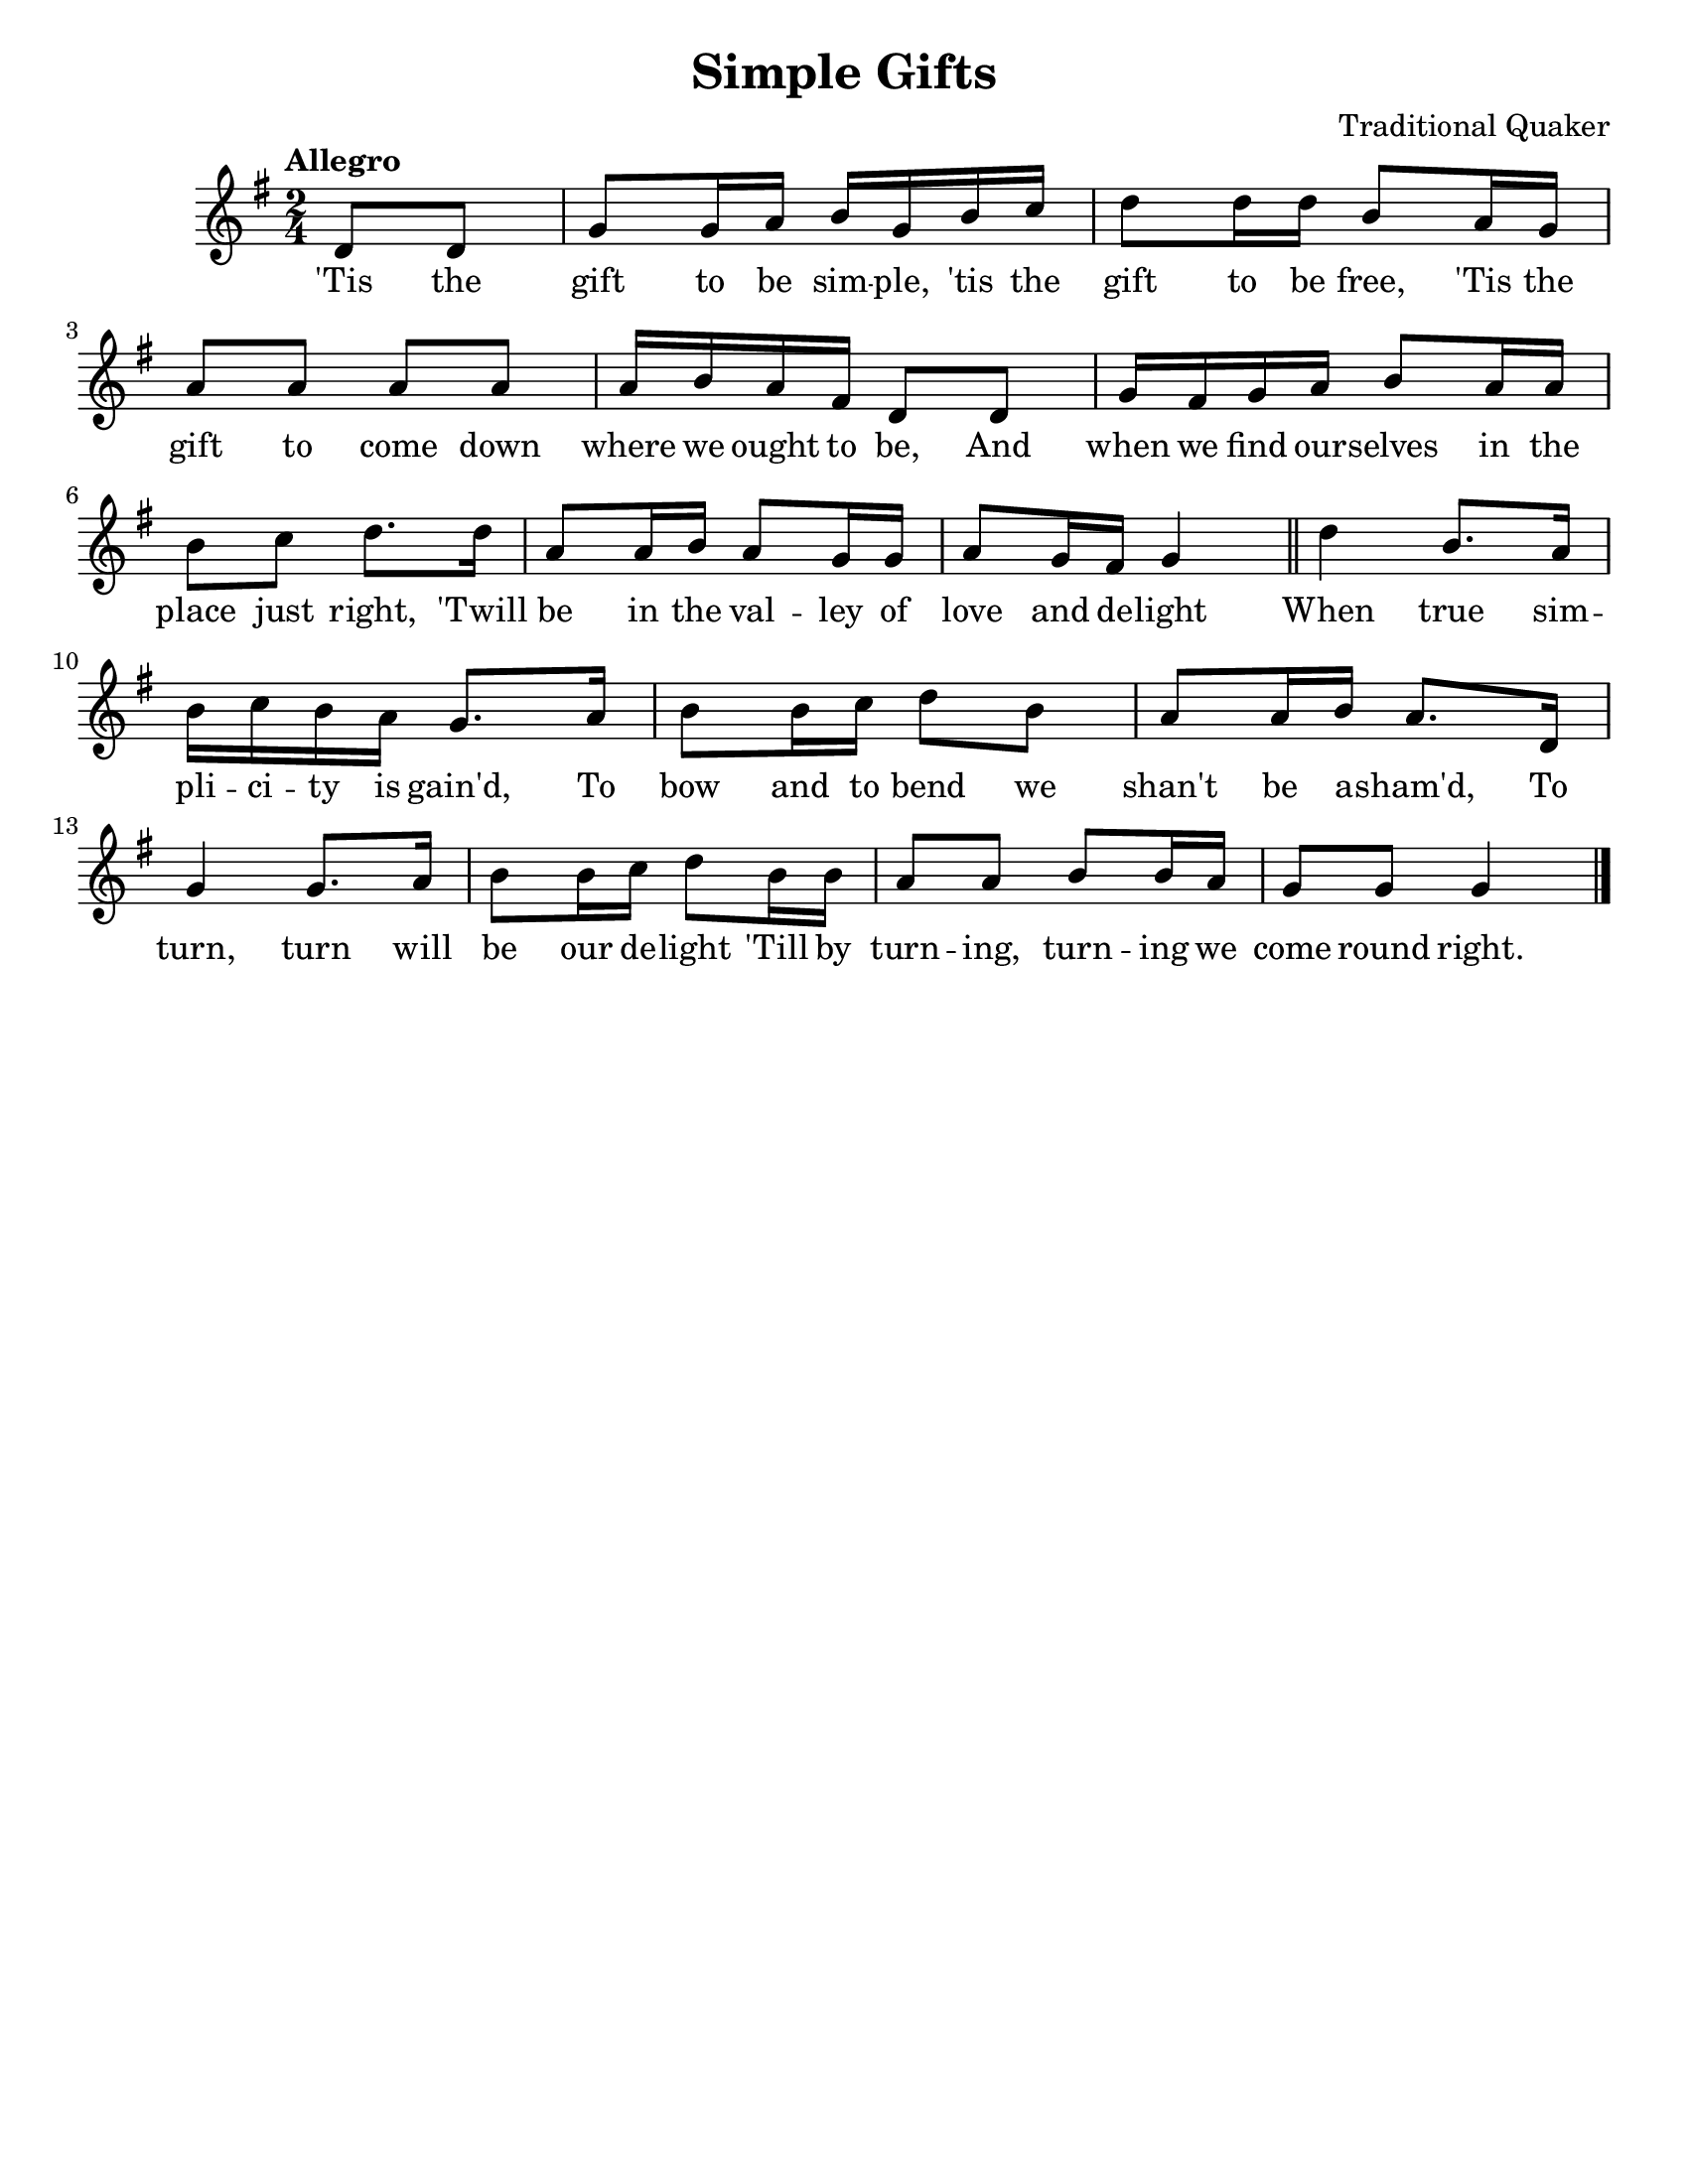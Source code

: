 \version "2.16.2"

\language "english"
#(set-default-paper-size "letter")
\header {
  title = "Simple Gifts"
  tagline = ""
  composer = "Traditional Quaker" 
}

% #(set-global-staff-size 25) 

\score {
  \relative a'' {
    \time 2/4
    \numericTimeSignature
    \key g \major \tempo Allegro 

    \partial 4 d,,8 d8 | g8 g16 a16 b16 g16 b16 c16 | d8 d16 d16 b8 a16 g16 | \break
    a8 a8 a8 a8 | a16 b16 a16 fs16 d8 d8 | g16 fs16 g16 a16 b8 a16 a16 | \break
    b8 c8 d8. d16 | a8 a16 b16 a8 g16 g16 | a8 g16 fs16 g4 \bar "||" d'4 b8. a16 | \break
    b16 c16 b16 a16 g8. a16 | b8 b16 c16 d8 b8 | a8 a16 b16 a8. d,16 | \break
    g4 g8. a16 | b8 b16 c16 d8 b16 b16 | a8 a8 b8 b16 a16 | g8 g8 g4 \bar "|." 
  }
  \addlyrics {
    'Tis the gift to be sim -- ple, 'tis the gift to be free, 'Tis the
    gift to come down where we ought to be, And when we find our -- selves in the
    place just right, 'Twill be in the val -- ley of love and de -- light When true sim --
    pli -- ci -- ty is gain'd, To bow and to bend we shan't be a -- sham'd, To
    turn, turn will be our de -- light 'Till by turn -- ing, turn -- ing we come round right. 
  } 
}
